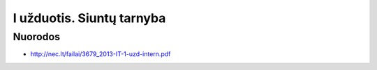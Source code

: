 I užduotis. Siuntų tarnyba
==========================


Nuorodos
--------

- http://nec.lt/failai/3679_2013-IT-1-uzd-intern.pdf
